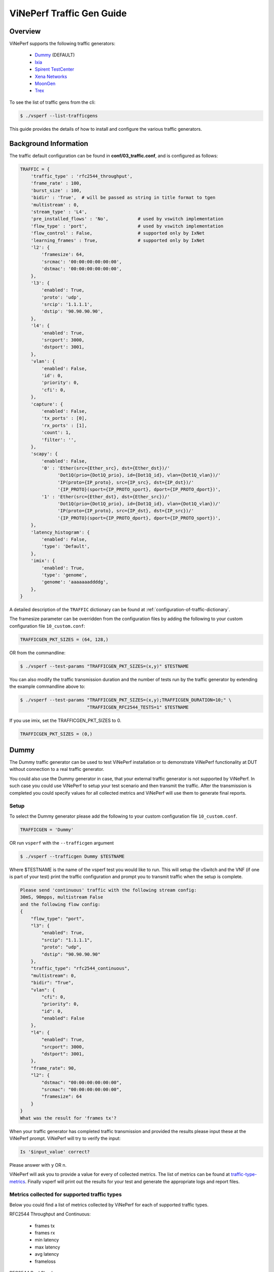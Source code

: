 .. This work is licensed under a Creative Commons Attribution 4.0 International License.
.. http://creativecommons.org/licenses/by/4.0
.. (c) OPNFV, Intel Corporation, AT&T and others.

.. _trafficgen-installation:

===========================
ViNePerf Traffic Gen Guide
===========================

Overview
--------

ViNePerf supports the following traffic generators:

  * Dummy_ (DEFAULT)
  * Ixia_
  * `Spirent TestCenter`_
  * `Xena Networks`_
  * MoonGen_
  * Trex_

To see the list of traffic gens from the cli:

.. code-block:: console

    $ ./vsperf --list-trafficgens

This guide provides the details of how to install
and configure the various traffic generators.

Background Information
----------------------
The traffic default configuration can be found in **conf/03_traffic.conf**,
and is configured as follows:

.. code-block:: console

    TRAFFIC = {
        'traffic_type' : 'rfc2544_throughput',
        'frame_rate' : 100,
        'burst_size' : 100,
        'bidir' : 'True',  # will be passed as string in title format to tgen
        'multistream' : 0,
        'stream_type' : 'L4',
        'pre_installed_flows' : 'No',           # used by vswitch implementation
        'flow_type' : 'port',                   # used by vswitch implementation
        'flow_control' : False,                 # supported only by IxNet
        'learning_frames' : True,               # supported only by IxNet
        'l2': {
            'framesize': 64,
            'srcmac': '00:00:00:00:00:00',
            'dstmac': '00:00:00:00:00:00',
        },
        'l3': {
            'enabled': True,
            'proto': 'udp',
            'srcip': '1.1.1.1',
            'dstip': '90.90.90.90',
        },
        'l4': {
            'enabled': True,
            'srcport': 3000,
            'dstport': 3001,
        },
        'vlan': {
            'enabled': False,
            'id': 0,
            'priority': 0,
            'cfi': 0,
        },
        'capture': {
            'enabled': False,
            'tx_ports' : [0],
            'rx_ports' : [1],
            'count': 1,
            'filter': '',
        },
        'scapy': {
            'enabled': False,
            '0' : 'Ether(src={Ether_src}, dst={Ether_dst})/'
                  'Dot1Q(prio={Dot1Q_prio}, id={Dot1Q_id}, vlan={Dot1Q_vlan})/'
                  'IP(proto={IP_proto}, src={IP_src}, dst={IP_dst})/'
                  '{IP_PROTO}(sport={IP_PROTO_sport}, dport={IP_PROTO_dport})',
            '1' : 'Ether(src={Ether_dst}, dst={Ether_src})/'
                  'Dot1Q(prio={Dot1Q_prio}, id={Dot1Q_id}, vlan={Dot1Q_vlan})/'
                  'IP(proto={IP_proto}, src={IP_dst}, dst={IP_src})/'
                  '{IP_PROTO}(sport={IP_PROTO_dport}, dport={IP_PROTO_sport})',
        },
        'latency_histogram': {
            'enabled': False,
            'type': 'Default',
        },
        'imix': {
            'enabled': True,
            'type': 'genome',
            'genome': 'aaaaaaaddddg',
        },
    }

A detailed description of the ``TRAFFIC`` dictionary can be found at
:ref:`configuration-of-traffic-dictionary`.

The framesize parameter can be overridden from the configuration
files by adding the following to your custom configuration file
``10_custom.conf``:

.. code-block:: console

    TRAFFICGEN_PKT_SIZES = (64, 128,)

OR from the commandline:

.. code-block:: console

    $ ./vsperf --test-params "TRAFFICGEN_PKT_SIZES=(x,y)" $TESTNAME

You can also modify the traffic transmission duration and the number
of tests run by the traffic generator by extending the example
commandline above to:

.. code-block:: console

    $ ./vsperf --test-params "TRAFFICGEN_PKT_SIZES=(x,y);TRAFFICGEN_DURATION=10;" \
                             "TRAFFICGEN_RFC2544_TESTS=1" $TESTNAME

If you use imix, set the TRAFFICGEN_PKT_SIZES to 0.

.. code-block:: console

    TRAFFICGEN_PKT_SIZES = (0,)


.. _trafficgen-dummy:

Dummy
-----

The Dummy traffic generator can be used to test ViNePerf installation or
to demonstrate ViNePerf functionality at DUT without connection
to a real traffic generator.

You could also use the Dummy generator in case, that your external
traffic generator is not supported by ViNePerf. In such case you could
use ViNePerf to setup your test scenario and then transmit the traffic.
After the transmission is completed you could specify values for all
collected metrics and ViNePerf will use them to generate final reports.

Setup
~~~~~

To select the Dummy generator please add the following to your
custom configuration file ``10_custom.conf``.

.. code-block:: console

     TRAFFICGEN = 'Dummy'

OR run ``vsperf`` with the ``--trafficgen`` argument

.. code-block:: console

    $ ./vsperf --trafficgen Dummy $TESTNAME

Where $TESTNAME is the name of the vsperf test you would like to run.
This will setup the vSwitch and the VNF (if one is part of your test)
print the traffic configuration and prompt you to transmit traffic
when the setup is complete.

.. code-block:: console

    Please send 'continuous' traffic with the following stream config:
    30mS, 90mpps, multistream False
    and the following flow config:
    {
        "flow_type": "port",
        "l3": {
            "enabled": True,
            "srcip": "1.1.1.1",
            "proto": "udp",
            "dstip": "90.90.90.90"
        },
        "traffic_type": "rfc2544_continuous",
        "multistream": 0,
        "bidir": "True",
        "vlan": {
            "cfi": 0,
            "priority": 0,
            "id": 0,
            "enabled": False
        },
        "l4": {
            "enabled": True,
            "srcport": 3000,
            "dstport": 3001,
        },
        "frame_rate": 90,
        "l2": {
            "dstmac": "00:00:00:00:00:00",
            "srcmac": "00:00:00:00:00:00",
            "framesize": 64
        }
    }
    What was the result for 'frames tx'?

When your traffic generator has completed traffic transmission and provided
the results please input these at the ViNePerf prompt. ViNePerf will try
to verify the input:

.. code-block:: console

    Is '$input_value' correct?

Please answer with y OR n.

ViNePerf will ask you to provide a value for every of collected metrics. The list
of metrics can be found at traffic-type-metrics_.
Finally vsperf will print out the results for your test and generate the
appropriate logs and report files.

.. _traffic-type-metrics:

Metrics collected for supported traffic types
~~~~~~~~~~~~~~~~~~~~~~~~~~~~~~~~~~~~~~~~~~~~~

Below you could find a list of metrics collected by ViNePerf for each of supported
traffic types.

RFC2544 Throughput and Continuous:

  * frames tx
  * frames rx
  * min latency
  * max latency
  * avg latency
  * frameloss

RFC2544 Back2back:

  * b2b frames
  * b2b frame loss %

Dummy result pre-configuration
~~~~~~~~~~~~~~~~~~~~~~~~~~~~~~

In case of a Dummy traffic generator it is possible to pre-configure the test
results. This is useful for creation of demo testcases, which do not require
a real traffic generator. Such testcase can be run by any user and it will still
generate all reports and result files.

Result values can be specified within ``TRAFFICGEN_DUMMY_RESULTS`` dictionary,
where every of collected metrics must be properly defined. Please check the list
of traffic-type-metrics_.

Dictionary with dummy results can be passed by CLI argument ``--test-params``
or specified in ``Parameters`` section of testcase definition.

Example of testcase execution with dummy results defined by CLI argument:

.. code-block:: console

    $ ./vsperf back2back --trafficgen Dummy --test-params \
      "TRAFFICGEN_DUMMY_RESULTS={'b2b frames':'3000','b2b frame loss %':'0.0'}"

Example of testcase definition with pre-configured dummy results:

.. code-block:: python

    {
        "Name": "back2back",
        "Traffic Type": "rfc2544_back2back",
        "Deployment": "p2p",
        "biDirectional": "True",
        "Description": "LTD.Throughput.RFC2544.BackToBackFrames",
        "Parameters" : {
            'TRAFFICGEN_DUMMY_RESULTS' : {'b2b frames':'3000','b2b frame loss %':'0.0'}
        },
    },

**NOTE:** Pre-configured results for the Dummy traffic generator will be used only
in case, that the Dummy traffic generator is used. Otherwise the option
``TRAFFICGEN_DUMMY_RESULTS`` will be ignored.

.. _Ixia:

Ixia
----

ViNePerf can use both IxNetwork and IxExplorer TCL servers to control Ixia chassis.
However, usage of IxNetwork TCL server is a preferred option. The following sections
will describe installation and configuration of IxNetwork components used by ViNePerf.

Installation
~~~~~~~~~~~~

On the system under the test you need to install IxNetworkTclClient$(VER\_NUM)Linux.bin.tgz.

On the IXIA client software system you need to install IxNetwork TCL server. After its
installation you should configure it as follows:

    1. Find the IxNetwork TCL server app (start -> All Programs -> IXIA ->
       IxNetwork -> IxNetwork\_$(VER\_NUM) -> IxNetwork TCL Server)
    2. Right click on IxNetwork TCL Server, select properties - Under shortcut tab in
       the Target dialogue box make sure there is the argument "-tclport xxxx"
       where xxxx is your port number (take note of this port number as you will
       need it for the 10\_custom.conf file).

       .. image:: TCLServerProperties.png

    3. Hit Ok and start the TCL server application

ViNePerf configuration
~~~~~~~~~~~~~~~~~~~~~~

There are several configuration options specific to the IxNetwork traffic generator
from IXIA. It is essential to set them correctly, before the ViNePerf is executed
for the first time.

Detailed description of options follows:

 * ``TRAFFICGEN_IXNET_MACHINE`` - IP address of server, where IxNetwork TCL Server is running
 * ``TRAFFICGEN_IXNET_PORT`` - PORT, where IxNetwork TCL Server is accepting connections from
   TCL clients
 * ``TRAFFICGEN_IXNET_USER`` - username, which will be used during communication with IxNetwork
   TCL Server and IXIA chassis
 * ``TRAFFICGEN_IXIA_HOST`` - IP address of IXIA traffic generator chassis
 * ``TRAFFICGEN_IXIA_CARD`` - identification of card with dedicated ports at IXIA chassis
 * ``TRAFFICGEN_IXIA_PORT1`` - identification of the first dedicated port at ``TRAFFICGEN_IXIA_CARD``
   at IXIA chassis; ViNePerf uses two separated ports for traffic generation. In case of
   unidirectional traffic, it is essential to correctly connect 1st IXIA port to the 1st NIC
   at DUT, i.e. to the first PCI handle from ``WHITELIST_NICS`` list. Otherwise traffic may not
   be able to pass through the vSwitch.
   **NOTE**: In case that ``TRAFFICGEN_IXIA_PORT1`` and ``TRAFFICGEN_IXIA_PORT2`` are set to the
   same value, then ViNePerf will assume, that there is only one port connection between IXIA
   and DUT. In this case it must be ensured, that chosen IXIA port is physically connected to the
   first NIC from ``WHITELIST_NICS`` list.
 * ``TRAFFICGEN_IXIA_PORT2`` - identification of the second dedicated port at ``TRAFFICGEN_IXIA_CARD``
   at IXIA chassis; ViNePerf uses two separated ports for traffic generation. In case of
   unidirectional traffic, it is essential to correctly connect 2nd IXIA port to the 2nd NIC
   at DUT, i.e. to the second PCI handle from ``WHITELIST_NICS`` list. Otherwise traffic may not
   be able to pass through the vSwitch.
   **NOTE**: In case that ``TRAFFICGEN_IXIA_PORT1`` and ``TRAFFICGEN_IXIA_PORT2`` are set to the
   same value, then ViNePerf will assume, that there is only one port connection between IXIA
   and DUT. In this case it must be ensured, that chosen IXIA port is physically connected to the
   first NIC from ``WHITELIST_NICS`` list.
 * ``TRAFFICGEN_IXNET_LIB_PATH`` - path to the DUT specific installation of IxNetwork TCL API
 * ``TRAFFICGEN_IXNET_TCL_SCRIPT`` - name of the TCL script, which ViNePerf will use for
   communication with IXIA TCL server
 * ``TRAFFICGEN_IXNET_TESTER_RESULT_DIR`` - folder accessible from IxNetwork TCL server,
   where test results are stored, e.g. ``c:/ixia_results``; see test-results-share_
 * ``TRAFFICGEN_IXNET_DUT_RESULT_DIR`` - directory accessible from the DUT, where test
   results from IxNetwork TCL server are stored, e.g. ``/mnt/ixia_results``; see
   test-results-share_

.. _test-results-share:

Test results share
~~~~~~~~~~~~~~~~~~

ViNePerf is not able to retrieve test results via TCL API directly. Instead, all test
results are stored at IxNetwork TCL server. Results are stored at folder defined by
``TRAFFICGEN_IXNET_TESTER_RESULT_DIR`` configuration parameter. Content of this
folder must be shared (e.g. via samba protocol) between TCL Server and DUT, where
ViNePerf is executed. ViNePerf expects, that test results will be available at directory
configured by ``TRAFFICGEN_IXNET_DUT_RESULT_DIR`` configuration parameter.

Example of sharing configuration:

 * Create a new folder at IxNetwork TCL server machine, e.g. ``c:\ixia_results``
 * Modify sharing options of ``ixia_results`` folder to share it with everybody
 * Create a new directory at DUT, where shared directory with results
   will be mounted, e.g. ``/mnt/ixia_results``
 * Update your custom ViNePerf configuration file as follows:

   .. code-block:: python

       TRAFFICGEN_IXNET_TESTER_RESULT_DIR = 'c:/ixia_results'
       TRAFFICGEN_IXNET_DUT_RESULT_DIR = '/mnt/ixia_results'

   **NOTE:** It is essential to use slashes '/' also in path
   configured by ``TRAFFICGEN_IXNET_TESTER_RESULT_DIR`` parameter.
 * Install cifs-utils package.

   e.g. at rpm based Linux distribution:

   .. code-block:: console

       yum install cifs-utils

 * Mount shared directory, so ViNePerf can access test results.

   e.g. by adding new record into ``/etc/fstab``

   .. code-block:: console

       mount -t cifs //_TCL_SERVER_IP_OR_FQDN_/ixia_results /mnt/ixia_results
             -o file_mode=0777,dir_mode=0777,nounix

It is recommended to verify, that any new file inserted into ``c:/ixia_results`` folder
is visible at DUT inside ``/mnt/ixia_results`` directory.

.. _`Spirent TestCenter`:

Spirent Setup
-------------

Spirent installation files and instructions are available on the
Spirent support website at:

https://support.spirent.com

Select a version of Spirent TestCenter software to utilize. This example
will use Spirent TestCenter v4.57 as an example. Substitute the appropriate
version in place of 'v4.57' in the examples, below.

On the CentOS 7 System
~~~~~~~~~~~~~~~~~~~~~~

Download and install the following:

Spirent TestCenter Application, v4.57 for 64-bit Linux Client

Spirent Virtual Deployment Service (VDS)
~~~~~~~~~~~~~~~~~~~~~~~~~~~~~~~~~~~~~~~~

Spirent VDS is required for both TestCenter hardware and virtual
chassis in the vsperf environment. For installation, select the version
that matches the Spirent TestCenter Application version. For v4.57,
the matching VDS version is 1.0.55. Download either the ova (VMware)
or qcow2 (QEMU) image and create a VM with it. Initialize the VM
according to Spirent installation instructions.

Using Spirent TestCenter Virtual (STCv)
~~~~~~~~~~~~~~~~~~~~~~~~~~~~~~~~~~~~~~~

STCv is available in both ova (VMware) and qcow2 (QEMU) formats. For
VMware, download:

Spirent TestCenter Virtual Machine for VMware, v4.57 for Hypervisor - VMware ESX.ESXi

Virtual test port performance is affected by the hypervisor configuration. For
best practice results in deploying STCv, the following is suggested:

- Create a single VM with two test ports rather than two VMs with one port each
- Set STCv in DPDK mode
- Give STCv 2*n + 1 cores, where n = the number of ports. For vsperf, cores = 5.
- Turning off hyperthreading and pinning these cores will improve performance
- Give STCv 2 GB of RAM

To get the highest performance and accuracy, Spirent TestCenter hardware is
recommended. vsperf can run with either stype test ports.

Using STC REST Client
~~~~~~~~~~~~~~~~~~~~~
The stcrestclient package provides the stchttp.py ReST API wrapper module.
This allows simple function calls, nearly identical to those provided by
StcPython.py, to be used to access TestCenter server sessions via the
STC ReST API. Basic ReST functionality is provided by the resthttp module,
and may be used for writing ReST clients independent of STC.

- Project page: <https://github.com/Spirent/py-stcrestclient>
- Package download: <https://pypi.python.org/project/stcrestclient>

To use REST interface, follow the instructions in the Project page to
install the package. Once installed, the scripts named with 'rest' keyword
can be used. For example: testcenter-rfc2544-rest.py can be used to run
RFC 2544 tests using the REST interface.

Configuration:
~~~~~~~~~~~~~~

1. The Labserver and license server addresses. These parameters applies to
   all the tests, and are mandatory for all tests.

.. code-block:: console

    TRAFFICGEN_STC_LAB_SERVER_ADDR = " "
    TRAFFICGEN_STC_LICENSE_SERVER_ADDR = " "
    TRAFFICGEN_STC_PYTHON2_PATH = " "
    TRAFFICGEN_STC_TESTCENTER_PATH = " "
    TRAFFICGEN_STC_TEST_SESSION_NAME = " "
    TRAFFICGEN_STC_CSV_RESULTS_FILE_PREFIX = " "

2. For RFC2544 tests, the following parameters are mandatory

.. code-block:: console

    TRAFFICGEN_STC_EAST_CHASSIS_ADDR = " "
    TRAFFICGEN_STC_EAST_SLOT_NUM = " "
    TRAFFICGEN_STC_EAST_PORT_NUM = " "
    TRAFFICGEN_STC_EAST_INTF_ADDR = " "
    TRAFFICGEN_STC_EAST_INTF_GATEWAY_ADDR = " "
    TRAFFICGEN_STC_WEST_CHASSIS_ADDR = ""
    TRAFFICGEN_STC_WEST_SLOT_NUM = " "
    TRAFFICGEN_STC_WEST_PORT_NUM = " "
    TRAFFICGEN_STC_WEST_INTF_ADDR = " "
    TRAFFICGEN_STC_WEST_INTF_GATEWAY_ADDR = " "
    TRAFFICGEN_STC_RFC2544_TPUT_TEST_FILE_NAME

3. RFC2889 tests: Currently, the forwarding, address-caching, and
   address-learning-rate tests of RFC2889 are supported.
   The testcenter-rfc2889-rest.py script implements the rfc2889 tests.
   The configuration for RFC2889 involves test-case definition, and parameter
   definition, as described below. New results-constants, as shown below, are
   added to support these tests.

Example of testcase definition for RFC2889 tests:

.. code-block:: python

    {
        "Name": "phy2phy_forwarding",
        "Deployment": "p2p",
        "Description": "LTD.Forwarding.RFC2889.MaxForwardingRate",
        "Parameters" : {
            "TRAFFIC" : {
                "traffic_type" : "rfc2889_forwarding",
            },
        },
    }

For RFC2889 tests, specifying the locations for the monitoring ports is mandatory.
Necessary parameters are:

.. code-block:: console

    TRAFFICGEN_STC_RFC2889_TEST_FILE_NAME
    TRAFFICGEN_STC_EAST_CHASSIS_ADDR = " "
    TRAFFICGEN_STC_EAST_SLOT_NUM = " "
    TRAFFICGEN_STC_EAST_PORT_NUM = " "
    TRAFFICGEN_STC_EAST_INTF_ADDR = " "
    TRAFFICGEN_STC_EAST_INTF_GATEWAY_ADDR = " "
    TRAFFICGEN_STC_WEST_CHASSIS_ADDR = ""
    TRAFFICGEN_STC_WEST_SLOT_NUM = " "
    TRAFFICGEN_STC_WEST_PORT_NUM = " "
    TRAFFICGEN_STC_WEST_INTF_ADDR = " "
    TRAFFICGEN_STC_WEST_INTF_GATEWAY_ADDR = " "
    TRAFFICGEN_STC_VERBOSE = "True"
    TRAFFICGEN_STC_RFC2889_LOCATIONS="//10.1.1.1/1/1,//10.1.1.1/2/2"

Other Configurations are :

.. code-block:: console

    TRAFFICGEN_STC_RFC2889_MIN_LR = 1488
    TRAFFICGEN_STC_RFC2889_MAX_LR = 14880
    TRAFFICGEN_STC_RFC2889_MIN_ADDRS = 1000
    TRAFFICGEN_STC_RFC2889_MAX_ADDRS = 65536
    TRAFFICGEN_STC_RFC2889_AC_LR = 1000

The first 2 values are for address-learning test where as other 3 values are
for the Address caching capacity test. LR: Learning Rate. AC: Address Caching.
Maximum value for address is 16777216. Whereas, maximum for LR is 4294967295.

Results for RFC2889 Tests: Forwarding tests outputs following values:

.. code-block:: console

    TX_RATE_FPS : "Transmission Rate in Frames/sec"
    THROUGHPUT_RX_FPS: "Received Throughput Frames/sec"
    TX_RATE_MBPS : " Transmission rate in MBPS"
    THROUGHPUT_RX_MBPS: "Received Throughput in MBPS"
    TX_RATE_PERCENT: "Transmission Rate in Percentage"
    FRAME_LOSS_PERCENT: "Frame loss in Percentage"
    FORWARDING_RATE_FPS: " Maximum Forwarding Rate in FPS"


Whereas, the address caching test outputs following values,

.. code-block:: console

    CACHING_CAPACITY_ADDRS = 'Number of address it can cache'
    ADDR_LEARNED_PERCENT = 'Percentage of address successfully learned'

and address learning test outputs just a single value:

.. code-block:: console

    OPTIMAL_LEARNING_RATE_FPS = 'Optimal learning rate in fps'

Note that 'FORWARDING_RATE_FPS', 'CACHING_CAPACITY_ADDRS',
'ADDR_LEARNED_PERCENT' and 'OPTIMAL_LEARNING_RATE_FPS' are the new
result-constants added to support RFC2889 tests.

4. Latency Histogram. To enable latency histogram as in results,
enable latency_histogram in conf/03_traffic.conf.

.. code-block:: python

    'Latency_hisotgram':
    {
        "enabled": True,
        "tpe": "Default,
    }

Once, enabled, a 'Histogram.csv' file will be generated in the results folder.
The Histogram.csv will include latency histogram in the following order.
(a) Packet size (b) Ranges in 10ns (c) Packet counts. These set of 3 lines,
will be repeated for every packet-sizes.

.. _`Xena Networks`:

Xena Networks
-------------

Installation
~~~~~~~~~~~~

Xena Networks traffic generator requires specific files and packages to be
installed. It is assumed the user has access to the Xena2544.exe file which
must be placed in VSPerf installation location under the tools/pkt_gen/xena
folder. Contact Xena Networks for the latest version of this file. The user
can also visit www.xenanetworks/downloads to obtain the file with a valid
support contract.

**Note** VSPerf has been fully tested with version v2.43 of Xena2544.exe

To execute the Xena2544.exe file under Linux distributions the mono-complete
package must be installed. To install this package follow the instructions
below. Further information can be obtained from
https://www.mono-project.com/docs/getting-started/install/linux/

.. code-block:: console

    rpm --import "http://keyserver.ubuntu.com/pks/lookup?op=get&search=0x3FA7E0328081BFF6A14DA29AA6A19B38D3D831EF"
    yum-config-manager --add-repo http://download.mono-project.com/repo/centos/
    yum -y install mono-complete-5.8.0.127-0.xamarin.3.epel7.x86_64

To prevent gpg errors on future yum installation of packages the mono-project
repo should be disabled once installed.

.. code-block:: console

    yum-config-manager --disable download.mono-project.com_repo_centos_

Configuration
~~~~~~~~~~~~~

Connection information for your Xena Chassis must be supplied inside the
``10_custom.conf`` or ``03_custom.conf`` file. The following parameters must be
set to allow for proper connections to the chassis.

.. code-block:: console

    TRAFFICGEN_XENA_IP = ''
    TRAFFICGEN_XENA_PORT1 = ''
    TRAFFICGEN_XENA_PORT2 = ''
    TRAFFICGEN_XENA_USER = ''
    TRAFFICGEN_XENA_PASSWORD = ''
    TRAFFICGEN_XENA_MODULE1 = ''
    TRAFFICGEN_XENA_MODULE2 = ''

RFC2544 Throughput Testing
~~~~~~~~~~~~~~~~~~~~~~~~~~

Xena traffic generator testing for rfc2544 throughput can be modified for
different behaviors if needed. The default options for the following are
optimized for best results.

.. code-block:: console

    TRAFFICGEN_XENA_2544_TPUT_INIT_VALUE = '10.0'
    TRAFFICGEN_XENA_2544_TPUT_MIN_VALUE = '0.1'
    TRAFFICGEN_XENA_2544_TPUT_MAX_VALUE = '100.0'
    TRAFFICGEN_XENA_2544_TPUT_VALUE_RESOLUTION = '0.5'
    TRAFFICGEN_XENA_2544_TPUT_USEPASS_THRESHHOLD = 'false'
    TRAFFICGEN_XENA_2544_TPUT_PASS_THRESHHOLD = '0.0'

Each value modifies the behavior of rfc 2544 throughput testing. Refer to your
Xena documentation to understand the behavior changes in modifying these
values.

Xena RFC2544 testing inside VSPerf also includes a final verification option.
This option allows for a faster binary search with a longer final verification
of the binary search result. This feature can be enabled in the configuration
files as well as the length of the final verification in seconds.

..code-block:: python

    TRAFFICGEN_XENA_RFC2544_VERIFY = False
    TRAFFICGEN_XENA_RFC2544_VERIFY_DURATION = 120

If the final verification does not pass the test with the lossrate specified
it will continue the binary search from its previous point. If the smart search
option is enabled the search will continue by taking the current pass rate minus
the minimum and divided by 2. The maximum is set to the last pass rate minus the
threshold value set.

For example if the settings are as follows

..code-block:: python

    TRAFFICGEN_XENA_RFC2544_BINARY_RESTART_SMART_SEARCH = True
    TRAFFICGEN_XENA_2544_TPUT_MIN_VALUE = '0.5'
    TRAFFICGEN_XENA_2544_TPUT_VALUE_RESOLUTION = '0.5'

and the verification attempt was 64.5, smart search would take 64.5 - 0.5 / 2.
This would continue the search at 32 but still have a maximum possible value of
64.

If smart is not enabled it will just resume at the last pass rate minus the
threshold value.

Continuous Traffic Testing
~~~~~~~~~~~~~~~~~~~~~~~~~~

Xena continuous traffic by default does a 3 second learning preemption to allow
the DUT to receive learning packets before a continuous test is performed. If
a custom test case requires this learning be disabled, you can disable the option
or modify the length of the learning by modifying the following settings.

.. code-block:: console

    TRAFFICGEN_XENA_CONT_PORT_LEARNING_ENABLED = False
    TRAFFICGEN_XENA_CONT_PORT_LEARNING_DURATION = 3

Multistream Modifier
~~~~~~~~~~~~~~~~~~~~

Xena has a modifier maximum value or 64k in size. For this reason when specifying
Multistream values of greater than 64k for Layer 2 or Layer 3 it will use two
modifiers that may be modified to a value that can be square rooted to create the
two modifiers. You will see a log notification for the new value that was calculated.

MoonGen
-------

Installation
~~~~~~~~~~~~

MoonGen architecture overview and general installation instructions
can be found here:

https://github.com/emmericp/MoonGen

* Note:  Today, MoonGen with ViNePerf only supports 10Gbps line speeds.

For ViNePerf use, MoonGen should be cloned from here (as opposed to the
previously mentioned GitHub):

.. code-block:: console

    git clone https://github.com/atheurer/lua-trafficgen

and use the master branch:

.. code-block:: console

    git checkout master

ViNePerf uses a particular Lua script with the MoonGen project:

trafficgen.lua

Follow MoonGen set up and execution instructions here:

https://github.com/atheurer/trafficgen/blob/master/README.md

Note one will need to set up ssh login to not use passwords between the server
running MoonGen and the device under test (running the ViNePerf test
infrastructure).  This is because ViNePerf on one server uses 'ssh' to
configure and run MoonGen upon the other server.

One can set up this ssh access by doing the following on both servers:

.. code-block:: console

    ssh-keygen -b 2048 -t rsa
    ssh-copy-id <other server>

Configuration
~~~~~~~~~~~~~

Connection information for MoonGen must be supplied inside the
``10_custom.conf`` or ``03_custom.conf`` file. The following parameters must be
set to allow for proper connections to the host with MoonGen.

.. code-block:: console

    TRAFFICGEN_MOONGEN_HOST_IP_ADDR = ""
    TRAFFICGEN_MOONGEN_USER = ""
    TRAFFICGEN_MOONGEN_BASE_DIR = ""
    TRAFFICGEN_MOONGEN_PORTS = ""
    TRAFFICGEN_MOONGEN_LINE_SPEED_GBPS = ""

Trex
----

Installation
~~~~~~~~~~~~

Trex architecture overview and general installation instructions
can be found here:

https://trex-tgn.cisco.com/trex/doc/trex_stateless.html

You can directly download from GitHub:

.. code-block:: console

    git clone https://github.com/cisco-system-traffic-generator/trex-core

and use the same Trex version for both server and client API.

**NOTE:** The Trex API version used by ViNePerf is defined by variable ``TREX_TAG``
in file ``src/package-list.mk``.

.. code-block:: console

    git checkout v2.38

or Trex latest release you can download from here:

.. code-block:: console

    wget --no-cache http://trex-tgn.cisco.com/trex/release/latest

After download, Trex repo has to be built:

.. code-block:: console

   cd trex-core/linux_dpdk
   ./b configure   (run only once)
   ./b build

Next step is to create a minimum configuration file. It can be created by script ``dpdk_setup_ports.py``.
The script with parameter ``-i`` will run in interactive mode and it will create file ``/etc/trex_cfg.yaml``.

.. code-block:: console

   cd trex-core/scripts
   sudo ./dpdk_setup_ports.py -i

Or example of configuration file can be found at location below, but it must be updated manually:

.. code-block:: console

   cp trex-core/scripts/cfg/simple_cfg /etc/trex_cfg.yaml

For additional information about configuration file see official documentation (chapter 3.1.2):

https://trex-tgn.cisco.com/trex/doc/trex_manual.html#_creating_minimum_configuration_file

After compilation and configuration it is possible to run trex server in stateless mode.
It is neccesary for proper connection between Trex server and ViNePerf.

.. code-block:: console

   cd trex-core/scripts/
   ./t-rex-64 -i

**NOTE:** Please check your firewall settings at both DUT and T-Rex server.
Firewall must allow a connection from DUT (ViNePerf) to the T-Rex server running
at TCP port 4501.

**NOTE:** For high speed cards it may be advantageous to start T-Rex with more transmit queues/cores.

.. code-block:: console

   cd trex-cores/scripts/
   ./t-rex-64 -i -c 10

For additional information about Trex stateless mode see Trex stateless documentation:

https://trex-tgn.cisco.com/trex/doc/trex_stateless.html

**NOTE:** One will need to set up ssh login to not use passwords between the server
running Trex and the device under test (running the ViNePerf test
infrastructure). This is because ViNePerf on one server uses 'ssh' to
configure and run Trex upon the other server.

One can set up this ssh access by doing the following on both servers:

.. code-block:: console

    ssh-keygen -b 2048 -t rsa
    ssh-copy-id <other server>

Configuration
~~~~~~~~~~~~~

Connection information for Trex must be supplied inside the custom configuration
file. The following parameters must be set to allow for proper connections to the host with Trex.
Example of this configuration is in conf/03_traffic.conf or conf/10_custom.conf.

.. code-block:: console

    TRAFFICGEN_TREX_HOST_IP_ADDR = ''
    TRAFFICGEN_TREX_USER = ''
    TRAFFICGEN_TREX_BASE_DIR = ''

TRAFFICGEN_TREX_USER has to have sudo permission and password-less access.
TRAFFICGEN_TREX_BASE_DIR is the place, where is stored 't-rex-64' file.

It is possible to specify the accuracy of RFC2544 Throughput measurement.
Threshold below defines maximal difference between frame rate of successful
(i.e. defined frameloss was reached) and unsuccessful (i.e. frameloss was
exceeded) iterations.

Default value of this parameter is defined in conf/03_traffic.conf as follows:

.. code-block:: console

    TRAFFICGEN_TREX_RFC2544_TPUT_THRESHOLD = ''

T-Rex can have learning packets enabled. For certain tests it may be beneficial
to send some packets before starting test traffic to allow switch learning to take
place. This can be adjusted with the following configurations:

.. code-block:: console

    TRAFFICGEN_TREX_LEARNING_MODE=True
    TRAFFICGEN_TREX_LEARNING_DURATION=5

Latency measurements have impact on T-Rex performance. Thus ViNePerf uses a separate
latency stream for each direction with limited speed. This workaround is used for RFC2544
**Throughput** and **Continuous** traffic types. In case of **Burst** traffic type,
the latency statistics are measured for all frames in the burst. Collection of latency
statistics is driven by configuration option ``TRAFFICGEN_TREX_LATENCY_PPS`` as follows:

    * value ``0`` - disables latency measurements
    * non zero integer value - enables latency measurements; In case of Throughput
        and Continuous traffic types, it specifies a speed of latency specific stream
        in PPS. In case of burst traffic type, it enables latency measurements for all frames.

.. code-block:: console

    TRAFFICGEN_TREX_LATENCY_PPS = 1000


DPPD-PROX
---------

Installation
~~~~~~~~~~~~

The library to interact with DPPD-Prox traffic generator is installed using the following commands:


.. code-block:: console

    cd systems/pythonlibs
    ./add_prox.sh

Configuration
~~~~~~~~~~~~~

The configuration starts with setting the TRAFFICGEN parameter to 'Prox'.
Prox specific configurations can be categorized as below.

The configuration of cpu-cores to run the processes is very important in prox.
Following three parameters constitutes cpu-cores configuration.
Restrict the latency cores to just 1.

.. code-block:: console

    TRAFFICGEN_PROX_MASTER_CORES = "10"
    TRAFFICGEN_PROX_GENERATOR_CORES = "11,12,13"
    TRAFFICGEN_PROX_LATENCY_CORES = "14"

There are 3 files that are used as part of configuration to interact with Prox.
The generator-config file is the file that was used to run Prox.
The environment file (.env) defines role-specifc configuration for Prox instances.
A role could be a generator, swap, sink, etc.
The .test file defines test-specific configurations.

.. code-block:: console

    TRAFFICGEN_PROX_GENERATOR_CONFIG_FILENAME = "vineperf-baremetal.cfg"
    TRAFFICGEN_PROX_ENV_FILE = "rapid-vineperf-baremetal.env"
    TRAFFICGEN_PROX_TEST_FILE = "tst009.test"

These configurations enables to connect to running Prox traffic generator.

.. code-block:: console

    TRAFFICGEN_PROX_GENERATOR_USER = "root"
    TRAFFICGEN_PROX_GENERATOR_KEYFILE = "node4priv.pem"

Finally, some minimal traffic-specific configurations that are self-explanatory.

.. code-block:: console

    TRAFFICGEN_PROX_PKTSIZES = "[64]"
    TRAFFICGEN_PROX_LATENCY_BUCKETS = "20"
    TRAFFICGEN_PROX_RUNTIME='10'


SR-IOV and Multistream layer 2
~~~~~~~~~~~~~~~~~~~~~~~~~~~~~~
T-Rex by default only accepts packets on the receive side if the destination mac matches the
MAC address specified in the /etc/trex-cfg.yaml on the server side. For SR-IOV this creates
challenges with modifying the MAC address in the traffic profile to correctly flow packets
through specified VFs. To remove this limitation enable promiscuous mode on T-Rex to allow
all packets regardless of the destination mac to be accepted.

This also creates problems when doing multistream at layer 2 since the source macs will be
modified. Enable Promiscuous mode when doing multistream at layer 2 testing with T-Rex.

.. code-block:: console

    TRAFFICGEN_TREX_PROMISCUOUS=True

Card Bandwidth Options
~~~~~~~~~~~~~~~~~~~~~~

T-Rex API will attempt to retrieve the highest possible speed from the card using internal
calls to port information. If you are using two separate cards then it will take the lowest
of the two cards as the max speed. If necessary you can try to force the API to use a
specific maximum speed per port. The below configurations can be adjusted to enable this.

.. code-block:: console

    TRAFFICGEN_TREX_FORCE_PORT_SPEED = True
    TRAFFICGEN_TREX_PORT_SPEED = 40000 # 40 gig

**Note::** Setting higher than possible speeds will result in unpredictable behavior when running
tests such as duration inaccuracy and/or complete test failure.

RFC2544 Validation
~~~~~~~~~~~~~~~~~~

T-Rex can perform a verification run for a longer duration once the binary search of the
RFC2544 trials have completed. This duration should be at least 60 seconds. This is similar
to other traffic generator functionality where a more sustained time can be attempted to
verify longer runs from the result of the search. This can be configured with the following
params

.. code-block:: console

    TRAFFICGEN_TREX_VERIFICATION_MODE = False
    TRAFFICGEN_TREX_VERIFICATION_DURATION = 60
    TRAFFICGEN_TREX_MAXIMUM_VERIFICATION_TRIALS = 10

The duration and maximum number of attempted verification trials can be set to change the
behavior of this step. If the verification step fails, it will resume the binary search
with new values where the maximum output will be the last attempted frame rate minus the
current set thresh hold.

Scapy frame definition
~~~~~~~~~~~~~~~~~~~~~~

It is possible to use a SCAPY frame definition to generate various network protocols
by the **T-Rex** traffic generator. In case that particular network protocol layer
is disabled by the TRAFFIC dictionary (e.g. TRAFFIC['vlan']['enabled'] = False),
then disabled layer will be removed from the scapy format definition by ViNePerf.

The scapy frame definition can refer to values defined by the TRAFFIC dictionary
by following keywords. These keywords are used in next examples.

* ``Ether_src`` - refers to ``TRAFFIC['l2']['srcmac']``
* ``Ether_dst`` - refers to ``TRAFFIC['l2']['dstmac']``
* ``IP_proto`` - refers to ``TRAFFIC['l3']['proto']``
* ``IP_PROTO`` - refers to upper case version of ``TRAFFIC['l3']['proto']``
* ``IP_src`` - refers to ``TRAFFIC['l3']['srcip']``
* ``IP_dst`` - refers to ``TRAFFIC['l3']['dstip']``
* ``IP_PROTO_sport`` - refers to ``TRAFFIC['l4']['srcport']``
* ``IP_PROTO_dport`` - refers to ``TRAFFIC['l4']['dstport']``
* ``Dot1Q_prio`` - refers to ``TRAFFIC['vlan']['priority']``
* ``Dot1Q_id`` - refers to ``TRAFFIC['vlan']['cfi']``
* ``Dot1Q_vlan`` - refers to ``TRAFFIC['vlan']['id']``

In following examples of SCAPY frame definition only relevant parts of TRAFFIC
dictionary are shown. The rest of the TRAFFIC dictionary is set to default values
as they are defined in ``conf/03_traffic.conf``.

Please check official documentation of SCAPY project for details about SCAPY frame
definition and supported network layers at: https://scapy.net

#. Generate ICMP frames:

   .. code-block:: console

        'scapy': {
            'enabled': True,
            '0' : 'Ether(src={Ether_src}, dst={Ether_dst})/IP(proto="icmp", src={IP_src}, dst={IP_dst})/ICMP()',
            '1' : 'Ether(src={Ether_dst}, dst={Ether_src})/IP(proto="icmp", src={IP_dst}, dst={IP_src})/ICMP()',
        }

#. Generate IPv6 ICMP Echo Request

   .. code-block:: console

        'l3' : {
            'srcip': 'feed::01',
            'dstip': 'feed::02',
        },
        'scapy': {
            'enabled': True,
            '0' : 'Ether(src={Ether_src}, dst={Ether_dst})/IPv6(src={IP_src}, dst={IP_dst})/ICMPv6EchoRequest()',
            '1' : 'Ether(src={Ether_dst}, dst={Ether_src})/IPv6(src={IP_dst}, dst={IP_src})/ICMPv6EchoRequest()',
        }

#. Generate TCP frames:

   Example uses default SCAPY frame definition, which can reflect ``TRAFFIC['l3']['proto']`` settings.

   .. code-block:: console

        'l3' : {
            'proto' : 'tcp',
        },

